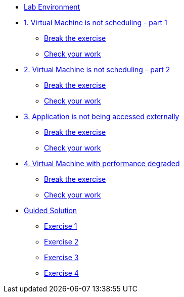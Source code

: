 * xref:lab-environment.adoc[Lab Environment]

* xref:exercise1-break.adoc[1. Virtual Machine is not scheduling - part 1]
** xref:exercise1-break.adoc#break[Break the exercise]
** xref:exercise1-check.adoc#check[Check your work]

* xref:exercise2-break.adoc[2. Virtual Machine is not scheduling - part 2]
** xref:exercise2-break.adoc#break[Break the exercise]
** xref:exercise2-check.adoc#check[Check your work]

* xref:exercise3-break.adoc[3. Application is not being accessed externally]
** xref:exercise3-break.adoc#break[Break the exercise]
** xref:exercise3-check.adoc#check[Check your work]

* xref:exercise4-break.adoc[4. Virtual Machine with performance degraded]
** xref:exercise4-fix.adoc#break[Break the exercise]
** xref:exercise4-check.adoc#check[Check your work]

* xref:guidedsolution.adoc[Guided Solution]
** xref:exercise1-guided.adoc[Exercise 1]
** xref:exercise2-guided.adoc[Exercise 2]
** xref:exercise3-guided.adoc[Exercise 3]
** xref:exercise4-guided.adoc[Exercise 4]